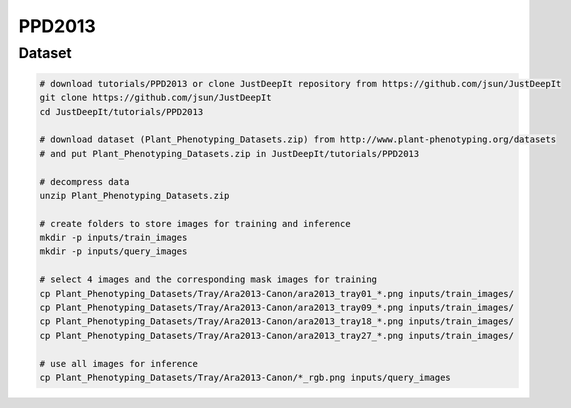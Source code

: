 =======
PPD2013
=======

Dataset
=======

.. <dataset>

.. code-block:: sh
    
    # download tutorials/PPD2013 or clone JustDeepIt repository from https://github.com/jsun/JustDeepIt
    git clone https://github.com/jsun/JustDeepIt
    cd JustDeepIt/tutorials/PPD2013

    # download dataset (Plant_Phenotyping_Datasets.zip) from http://www.plant-phenotyping.org/datasets
    # and put Plant_Phenotyping_Datasets.zip in JustDeepIt/tutorials/PPD2013
    
    # decompress data
    unzip Plant_Phenotyping_Datasets.zip
    
    # create folders to store images for training and inference
    mkdir -p inputs/train_images
    mkdir -p inputs/query_images

    # select 4 images and the corresponding mask images for training
    cp Plant_Phenotyping_Datasets/Tray/Ara2013-Canon/ara2013_tray01_*.png inputs/train_images/
    cp Plant_Phenotyping_Datasets/Tray/Ara2013-Canon/ara2013_tray09_*.png inputs/train_images/
    cp Plant_Phenotyping_Datasets/Tray/Ara2013-Canon/ara2013_tray18_*.png inputs/train_images/
    cp Plant_Phenotyping_Datasets/Tray/Ara2013-Canon/ara2013_tray27_*.png inputs/train_images/

    # use all images for inference
    cp Plant_Phenotyping_Datasets/Tray/Ara2013-Canon/*_rgb.png inputs/query_images



.. </dataset>



